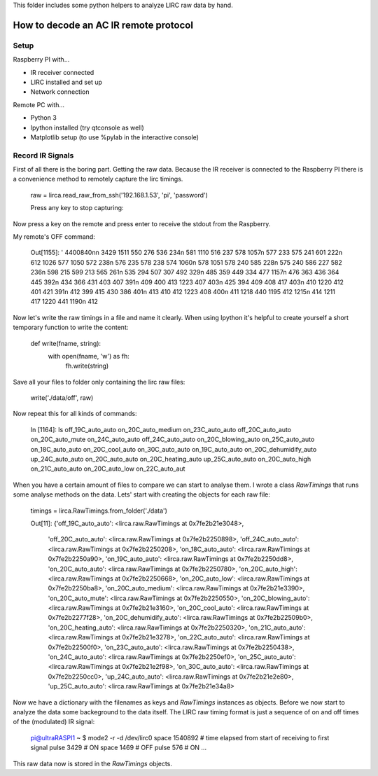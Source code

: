This folder includes some python helpers to analyze LIRC raw data by hand.

How to decode an AC IR remote protocol
======================================

Setup
-----
Raspberry PI with...

* IR receiver connected
* LIRC installed and set up
* Network connection

Remote PC with...

* Python 3	
* Ipython installed (try qtconsole as well)
* Matplotlib setup (to use %pylab in the interactive console)

Record IR Signals
-----------------
First of all there is the boring part. Getting the raw data. Because the 
IR receiver is connected to the Raspberry PI there is a convenience
method to remotely capture the lirc timings. 

	raw = lirca.read_raw_from_ssh('192.168.1.53', 'pi', 'password')

	Press any key to stop capturing: 

Now press a key on the remote and press enter to receive the stdout from the
Raspberry.

My remote's OFF command:

	Out[1155]: '  4400840\n\n     3429     1511      550      276      536      234\n      581     1110      516      237      578     1057\n      577      233      575      241      601      222\n      612     1026      577     1050      572      238\n      576      235      578      238      574     1060\n      578     1051      578      240      585      228\n      575      240      586      227      582      236\n      598      215      599      213      565      261\n      535      294      507      307      492      329\n      485      359      449      334      477     1157\n      476      363      436      364      445      392\n      434      366      431      403      407      391\n      409      400      413     1223      407      403\n      425      394      409      408      417      403\n      410     1220      412      401      421      391\n      412      399      415      430      386      401\n      413      410      412     1223      408      400\n      411     1218      440     1195      412     1215\n      414     1211      417     1220      441     1190\n      412

Now let's write the raw timings in a file and name it clearly. When using 
Ipython it's helpful to create yourself a short temporary function to 
write the content:

	def write(fname, string):
		with open(fname, 'w') as fh:
			fh.write(string)

Save all your files to folder only containing the lirc raw files:

	write('./data/off', raw)

Now repeat this for all kinds of commands:

	In [1164]: ls
	off_19C_auto_auto  on_20C_auto_medium      on_23C_auto_auto
	off_20C_auto_auto  on_20C_auto_mute        on_24C_auto_auto
	off_24C_auto_auto  on_20C_blowing_auto     on_25C_auto_auto
	on_18C_auto_auto   on_20C_cool_auto        on_30C_auto_auto
	on_19C_auto_auto   on_20C_dehumidify_auto  up_24C_auto_auto
	on_20C_auto_auto   on_20C_heating_auto     up_25C_auto_auto
	on_20C_auto_high   on_21C_auto_auto
	on_20C_auto_low    on_22C_auto_aut

When you have a certain amount of files to compare we can start to analyse
them. I wrote a class `RawTimings` that runs some analyse methods on the
data. Lets' start with creating the objects for each raw file:

	timings = lirca.RawTimings.from_folder('./data')

	Out[11]: 
	{'off_19C_auto_auto': <lirca.raw.RawTimings at 0x7fe2b21e3048>,
	 'off_20C_auto_auto': <lirca.raw.RawTimings at 0x7fe2b2250898>,
	 'off_24C_auto_auto': <lirca.raw.RawTimings at 0x7fe2b2250208>,
	 'on_18C_auto_auto': <lirca.raw.RawTimings at 0x7fe2b2250a90>,
	 'on_19C_auto_auto': <lirca.raw.RawTimings at 0x7fe2b2250dd8>,
	 'on_20C_auto_auto': <lirca.raw.RawTimings at 0x7fe2b2250780>,
	 'on_20C_auto_high': <lirca.raw.RawTimings at 0x7fe2b2250668>,
	 'on_20C_auto_low': <lirca.raw.RawTimings at 0x7fe2b2250ba8>,
	 'on_20C_auto_medium': <lirca.raw.RawTimings at 0x7fe2b21e3390>,
	 'on_20C_auto_mute': <lirca.raw.RawTimings at 0x7fe2b2250550>,
	 'on_20C_blowing_auto': <lirca.raw.RawTimings at 0x7fe2b21e3160>,
	 'on_20C_cool_auto': <lirca.raw.RawTimings at 0x7fe2b2277f28>,
	 'on_20C_dehumidify_auto': <lirca.raw.RawTimings at 0x7fe2b22509b0>,
	 'on_20C_heating_auto': <lirca.raw.RawTimings at 0x7fe2b2250320>,
	 'on_21C_auto_auto': <lirca.raw.RawTimings at 0x7fe2b21e3278>,
	 'on_22C_auto_auto': <lirca.raw.RawTimings at 0x7fe2b22500f0>,
	 'on_23C_auto_auto': <lirca.raw.RawTimings at 0x7fe2b2250438>,
	 'on_24C_auto_auto': <lirca.raw.RawTimings at 0x7fe2b2250ef0>,
	 'on_25C_auto_auto': <lirca.raw.RawTimings at 0x7fe2b21e2f98>,
	 'on_30C_auto_auto': <lirca.raw.RawTimings at 0x7fe2b2250cc0>,
	 'up_24C_auto_auto': <lirca.raw.RawTimings at 0x7fe2b21e2e80>,
	 'up_25C_auto_auto': <lirca.raw.RawTimings at 0x7fe2b21e34a8>

Now we have a dictionary with the filenames as keys and `RawTimings`
instances as objects. Before we now start to analyze the data some backeground
to the data itself. The LIRC raw timing format is just a sequence of on and off
times of the (modulated) IR signal:

	pi@ultraRASPI1 ~ $ mode2 -r -d /dev/lirc0 
	space 1540892	# time elapsed from start of receiving to first signal
	pulse 3429		# ON
	space 1469		# OFF
	pulse 576		# ON
	...


This raw data now is stored in the `RawTimings` objects.




